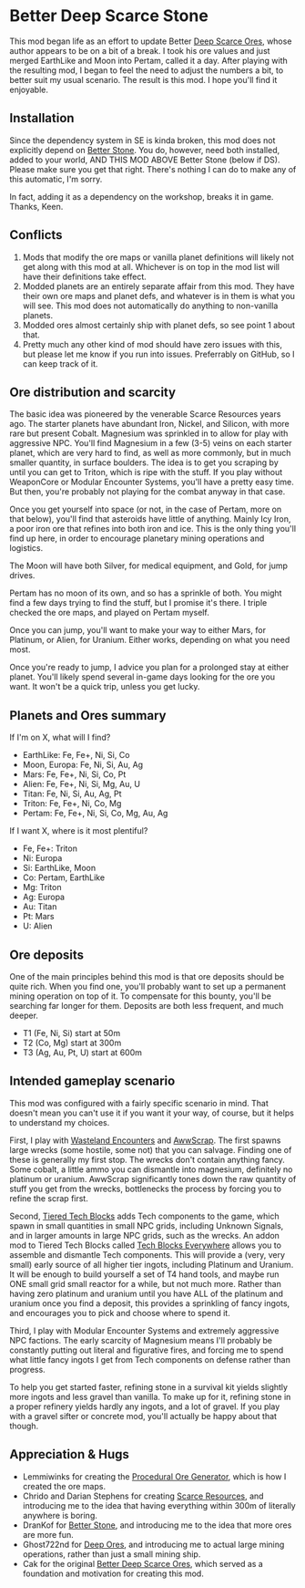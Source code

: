 * Better Deep Scarce Stone

This mod began life as an effort to update Better [[https://steamcommunity.com/sharedfiles/filedetails/?id=2281727435][Deep Scarce Ores]], whose author
appears to be on a bit of a break. I took his ore values and just merged
EarthLike and Moon into Pertam, called it a day. After playing with the
resulting mod, I began to feel the need to adjust the numbers a bit, to better
suit my usual scenario. The result is this mod. I hope you'll find it enjoyable.

** Installation

Since the dependency system in SE is kinda broken, this mod does not explicitly
depend on [[https://steamcommunity.com/sharedfiles/filedetails/?id=406244471][Better Stone]]. You do, however, need both installed, added to your
world, AND THIS MOD ABOVE Better Stone (below if DS). Please make sure you get
that right. There's nothing I can do to make any of this automatic, I'm sorry.

In fact, adding it as a dependency on the workshop, breaks it in game. Thanks,
Keen.

** Conflicts

1. Mods that modify the ore maps or vanilla planet definitions will likely not
   get along with this mod at all. Whichever is on top in the mod list will have
   their definitions take effect.
2. Modded planets are an entirely separate affair from this mod. They have their
   own ore maps and planet defs, and whatever is in them is what you will see.
   This mod does not automatically do anything to non-vanilla planets.
3. Modded ores almost certainly ship with planet defs, so see point 1 about that.
4. Pretty much any other kind of mod should have zero issues with this, but
   please let me know if you run into issues. Preferrably on GitHub, so I can
   keep track of it.

** Ore distribution and scarcity

The basic idea was pioneered by the venerable Scarce Resources years ago. The
starter planets have abundant Iron, Nickel, and Silicon, with more rare but
present Cobalt. Magnesium was sprinkled in to allow for play with aggressive
NPC. You'll find Magnesium in a few (3-5) veins on each starter planet, which
are very hard to find, as well as more commonly, but in much smaller quantity,
in surface boulders. The idea is to get you scraping by until you can get to
Triton, which is ripe with the stuff. If you play without WeaponCore or Modular
Encounter Systems, you'll have a pretty easy time. But then, you're probably not
playing for the combat anyway in that case.

Once you get yourself into space (or not, in the case of Pertam, more on that
below), you'll find that asteroids have little of anything. Mainly Icy Iron, a
poor iron ore that refines into both iron and ice. This is the only thing you'll
find up here, in order to encourage planetary mining operations and logistics.

The Moon will have both Silver, for medical equipment, and Gold, for jump
drives.

Pertam has no moon of its own, and so has a sprinkle of both. You might find a
few days trying to find the stuff, but I promise it's there. I triple checked
the ore maps, and played on Pertam myself.

Once you can jump, you'll want to make your way to either Mars, for Platinum, or
Alien, for Uranium. Either works, depending on what you need most.

Once you're ready to jump, I advice you plan for a prolonged stay at either
planet. You'll likely spend several in-game days looking for the ore you want.
It won't be a quick trip, unless you get lucky.

** Planets and Ores summary

If I'm on X, what will I find?

- EarthLike: Fe, Fe+, Ni, Si, Co
- Moon, Europa: Fe, Ni, Si, Au, Ag
- Mars: Fe, Fe+, Ni, Si, Co, Pt
- Alien: Fe, Fe+, Ni, Si, Mg, Au, U
- Titan: Fe, Ni, Si, Au, Ag, Pt
- Triton: Fe, Fe+, Ni, Co, Mg
- Pertam: Fe, Fe+, Ni, Si, Co, Mg, Au, Ag


If I want X, where is it most plentiful?

- Fe, Fe+: Triton
- Ni: Europa
- Si: EarthLike, Moon
- Co: Pertam, EarthLike
- Mg: Triton
- Ag: Europa
- Au: Titan
- Pt: Mars
- U: Alien

** Ore deposits

One of the main principles behind this mod is that ore deposits should be quite
rich. When you find one, you'll probably want to set up a permanent mining
operation on top of it. To compensate for this bounty, you'll be searching far
longer for them. Deposits are both less frequent, and much deeper.

- T1 (Fe, Ni, Si) start at 50m
- T2 (Co, Mg) start at 300m
- T3 (Ag, Au, Pt, U) start at 600m

** Intended gameplay scenario

This mod was configured with a fairly specific scenario in mind. That doesn't
mean you can't use it if you want it your way, of course, but it helps to
understand my choices.

First, I play with [[https://steamcommunity.com/sharedfiles/filedetails/?id=2539299261][Wasteland Encounters]] and [[https://steamcommunity.com/workshop/filedetails/?id=1542310718][AwwScrap]]. The first spawns large
wrecks (some hostile, some not) that you can salvage. Finding one of these is
generally my first stop. The wrecks don't contain anything fancy. Some cobalt, a
little ammo you can dismantle into magnesium, definitely no platinum or uranium.
AwwScrap significantly tones down the raw quantity of stuff you get from the
wrecks, bottlenecks the process by forcing you to refine the scrap first.

Second, [[https://steamcommunity.com/sharedfiles/filedetails/?id=1682499145][Tiered Tech Blocks]] adds Tech components to the game, which spawn in
small quantities in small NPC grids, including Unknown Signals, and in larger
amounts in large NPC grids, such as the wrecks. An addon mod to Tiered Tech
Blocks called [[https://steamcommunity.com/sharedfiles/filedetails/?id=1709586832][Tech Blocks Everywhere]] allows you to assemble and dismantle Tech
components. This will provide a (very, very small) early source of all higher
tier ingots, including Platinum and Uranium. It will be enough to build yourself
a set of T4 hand tools, and maybe run ONE small grid small reactor for a while,
but not much more. Rather than having zero platinum and uranium until you have
ALL of the platinum and uranium once you find a deposit, this provides a
sprinkling of fancy ingots, and encourages you to pick and choose where to spend
it.

Third, I play with Modular Encounter Systems and extremely aggressive NPC
factions. The early scarcity of Magnesium means I'll probably be constantly
putting out literal and figurative fires, and forcing me to spend what little
fancy ingots I get from Tech components on defense rather than progress.

To help you get started faster, refining stone in a survival kit yields slightly
more ingots and less gravel than vanilla. To make up for it, refining stone in a
proper refinery yields hardly any ingots, and a lot of gravel. If you play with
a gravel sifter or concrete mod, you'll actually be happy about that though.

** Appreciation & Hugs

- Lemmiwinks for creating the [[https://github.com/asrbic/Procedural_Ore_Generator][Procedural Ore Generator]], which is how I created
  the ore maps.
- Chrido and Darian Stephens for creating [[https://steamcommunity.com/sharedfiles/filedetails/?id=831739660][Scarce Resources]], and introducing me
  to the idea that having everything within 300m of literally anywhere is
  boring.
- DranKof for [[https://steamcommunity.com/sharedfiles/filedetails/?id=406244471][Better Stone]], and introducing me to the idea that more ores are
  more fun.
- Ghost722nd for [[https://steamcommunity.com/sharedfiles/filedetails/?id=1540170706][Deep Ores]], and introducing me to actual large mining operations,
  rather than just a small mining ship.
- Cak for the original [[https://steamcommunity.com/sharedfiles/filedetails/?id=2281727435][Better Deep Scarce Ores]], which served as a foundation and
  motivation for creating this mod.
